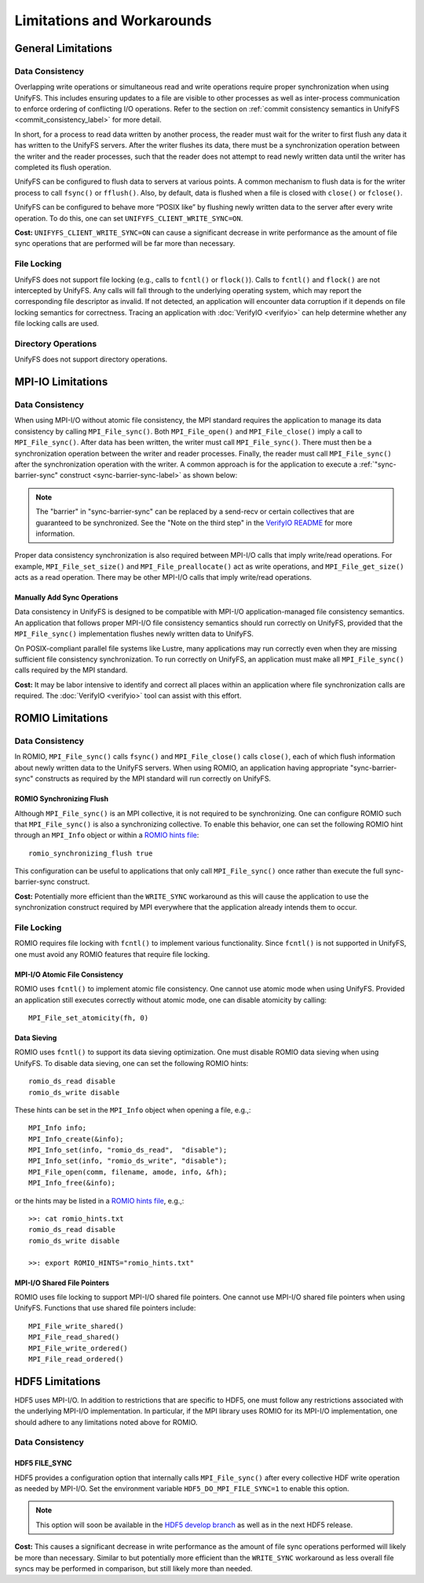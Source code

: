 ===========================
Limitations and Workarounds
===========================

-------------------
General Limitations
-------------------

Data Consistency
****************

Overlapping write operations or simultaneous read and write operations
require proper synchronization when using UnifyFS.
This includes ensuring updates to a file are visible to other
processes as well as inter-process communication to enforce
ordering of conflicting I/O operations.
Refer to the section on
:ref:`commit consistency semantics in UnifyFS <commit_consistency_label>`
for more detail.

In short, for a process to read data written by another process,
the reader must wait for the writer to first flush any data it
has written to the UnifyFS servers.
After the writer flushes its data,
there must be a synchronization operation between the writer
and the reader processes,
such that the reader does not attempt to read newly written data
until the writer has completed its flush operation.

UnifyFS can be configured to flush data to servers at various points.
A common mechanism to flush data is for the writer process to
call ``fsync()`` or ``fflush()``.
Also, by default, data is flushed when a file is closed
with ``close()`` or ``fclose()``.

UnifyFS can be configured to behave more “POSIX like” by
flushing newly written data to the server after every write operation.
To do this, one can set ``UNIFYFS_CLIENT_WRITE_SYNC=ON``.

**Cost:** ``UNIFYFS_CLIENT_WRITE_SYNC=ON`` can cause a significant
decrease in write performance as the amount of file sync operations
that are performed will be far more than necessary.

File Locking
************

UnifyFS does not support file locking (e.g., calls
to ``fcntl()`` or ``flock()``).
Calls to ``fcntl()`` and ``flock()`` are not intercepted by UnifyFS.
Any calls will fall through to the underlying operating system,
which may report the corresponding file descriptor as invalid.
If not detected, an application will encounter data corruption
if it depends on file locking semantics for correctness.
Tracing an application with :doc:`VerifyIO <verifyio>` can
help determine whether any file locking calls are used.

Directory Operations
********************

UnifyFS does not support directory operations.

---------------------------
MPI-IO Limitations
---------------------------

Data Consistency
****************

When using MPI-I/O without atomic file consistency,
the MPI standard requires the application to manage
its data consistency by calling ``MPI_File_sync()``.
Both ``MPI_File_open()`` and ``MPI_File_close()``
imply a call to ``MPI_File_sync()``.
After data has been written, the writer must call ``MPI_File_sync()``.
There must then be a synchronization operation between
the writer and reader processes.
Finally, the reader must call ``MPI_File_sync()``
after the synchronization operation with the writer.
A common approach is for the application to execute a
:ref:`"sync-barrier-sync" construct <sync-barrier-sync-label>` as shown below:

.. _sync-barrier-sync-label:

.. code-block:: C
    :caption: Sync-barrier-sync Construct

    MPI_File_sync() //flush newly written bytes from MPI library to file system
    MPI_Barrier()   //ensure all ranks have finished the previous sync
    MPI_File_sync() //invalidate read cache in MPI library

.. Note::

    The "barrier" in "sync-barrier-sync" can be replaced by a send-recv or
    certain collectives that are guaranteed to be synchronized.
    See the "Note on the third step" in the `VerifyIO README`_
    for more information.

Proper data consistency synchronization is also required
between MPI-I/O calls that imply write/read operations.
For example, ``MPI_File_set_size()`` and ``MPI_File_preallocate()``
act as write operations,
and ``MPI_File_get_size()`` acts as a read operation.
There may be other MPI-I/O calls that imply write/read operations.

Manually Add Sync Operations
""""""""""""""""""""""""""""

Data consistency in UnifyFS is designed to be compatible
with MPI-I/O application-managed file consistency semantics.
An application that follows proper MPI-I/O file consistency
semantics should run correctly on UnifyFS,
provided that the ``MPI_File_sync()`` implementation flushes
newly written data to UnifyFS.

On POSIX-compliant parallel file systems like Lustre,
many applications may run correctly
even when they are missing sufficient file consistency synchronization.
To run correctly on UnifyFS, an application must make
all ``MPI_File_sync()`` calls required by the MPI standard.

**Cost:** It may be labor intensive to identify and correct all places
within an application where file synchronization calls are required.
The :doc:`VerifyIO <verifyio>` tool can assist with this effort.

.. TODO: Mention use/need of ``romio_visibility_immediate`` hint once available.
.. https://github.com/pmodels/mpich/issues/5902

---------------------------
ROMIO Limitations
---------------------------

Data Consistency
****************

In ROMIO, ``MPI_File_sync()`` calls ``fsync()``
and ``MPI_File_close()`` calls ``close()``,
each of which flush information about newly
written data to the UnifyFS servers.
When using ROMIO, an application having appropriate
"sync-barrier-sync" constructs as required by the
MPI standard will run correctly on UnifyFS.

ROMIO Synchronizing Flush
"""""""""""""""""""""""""

Although ``MPI_File_sync()`` is an MPI collective,
it is not required to be synchronizing.
One can configure ROMIO such that ``MPI_File_sync()``
is also a synchronizing collective.
To enable this behavior, one can set the following ROMIO hint
through an ``MPI_Info`` object or within
a `ROMIO hints file`_::

    romio_synchronizing_flush true

This configuration can be useful to applications that
only call ``MPI_File_sync()`` once rather than execute
the full sync-barrier-sync construct.

**Cost:** Potentially more efficient than the ``WRITE_SYNC``
workaround as this will cause the application to use the
synchronization construct required by MPI everywhere that
the application already intends them to occur.

File Locking
************

ROMIO requires file locking with ``fcntl()`` to implement various functionality.
Since ``fcntl()`` is not supported in UnifyFS,
one must avoid any ROMIO features that require file locking.

MPI-I/O Atomic File Consistency
"""""""""""""""""""""""""""""""

ROMIO uses ``fcntl()`` to implement atomic file consistency.
One cannot use atomic mode when using UnifyFS.
Provided an application still executes correctly without atomic mode,
one can disable atomicity by calling::

    MPI_File_set_atomicity(fh, 0)

Data Sieving
""""""""""""

ROMIO uses ``fcntl()`` to support its data sieving optimization.
One must disable ROMIO data sieving when using UnifyFS.
To disable data sieving, one can set the following ROMIO hints::

    romio_ds_read disable
    romio_ds_write disable

These hints can be set in the ``MPI_Info`` object when opening a file,
e.g.,::

    MPI_Info info;
    MPI_Info_create(&info);
    MPI_Info_set(info, "romio_ds_read",  "disable");
    MPI_Info_set(info, "romio_ds_write", "disable");
    MPI_File_open(comm, filename, amode, info, &fh);
    MPI_Info_free(&info);

or the hints may be listed in a `ROMIO hints file`_, e.g.,::

    >>: cat romio_hints.txt
    romio_ds_read disable
    romio_ds_write disable

    >>: export ROMIO_HINTS="romio_hints.txt"

MPI-I/O Shared File Pointers
""""""""""""""""""""""""""""

ROMIO uses file locking to support MPI-I/O shared file pointers.
One cannot use MPI-I/O shared file pointers when using UnifyFS.
Functions that use shared file pointers include::

    MPI_File_write_shared()
    MPI_File_read_shared()
    MPI_File_write_ordered()
    MPI_File_read_ordered()

---------------------------
HDF5 Limitations
---------------------------

HDF5 uses MPI-I/O.
In addition to restrictions that are specific to HDF5,
one must follow any restrictions associated with the
underlying MPI-I/O implementation.
In particular, if the MPI library uses ROMIO for its MPI-I/O implementation,
one should adhere to any limitations noted above for ROMIO.

Data Consistency
****************

HDF5 FILE_SYNC
""""""""""""""

HDF5 provides a configuration option that internally calls ``MPI_File_sync()``
after every collective HDF write operation as needed by MPI-I/O.
Set the environment variable ``HDF5_DO_MPI_FILE_SYNC=1`` to enable this option.

.. Note::

    This option will soon be available in the `HDF5 develop branch`_ as well as
    in the next HDF5 release.

**Cost:** This causes a significant decrease in write performance as the amount
of file sync operations performed will likely be more than necessary. Similar to
but potentially more efficient than the ``WRITE_SYNC`` workaround as less
overall file syncs may be performed in comparison, but still likely more than
needed.

.. explicit external hyperlink targets

.. _HDF5 develop branch: https://github.com/HDFGroup/hdf5
.. _VerifyIO README: https://github.com/uiuc-hpc/Recorder/tree/pilgrim/tools/verifyio#note-on-the-third-step
.. _ROMIO hints file: https://wordpress.cels.anl.gov/romio/2008/09/26/system-hints-hints-via-config-file
